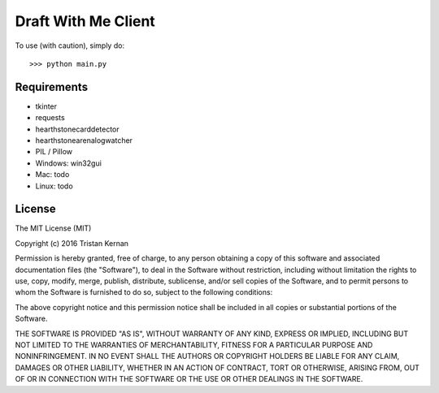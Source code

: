 ====================
Draft With Me Client
====================
To use (with caution), simply do::

    >>> python main.py

Requirements
^^^^^^^^^^^^
- tkinter
- requests
- hearthstonecarddetector
- hearthstonearenalogwatcher
- PIL / Pillow
- Windows: win32gui
- Mac: todo
- Linux: todo

License
^^^^^^^
The MIT License (MIT)

Copyright (c) 2016 Tristan Kernan

Permission is hereby granted, free of charge, to any person obtaining a copy of this software and
associated documentation files (the "Software"), to deal in the Software without restriction, including without
limitation the rights to use, copy, modify, merge, publish, distribute, sublicense, and/or sell copies of the
Software, and to permit persons to whom the Software is furnished to do so, subject to the following conditions:

The above copyright notice and this permission notice shall be included in all copies or substantial
portions of the Software.

THE SOFTWARE IS PROVIDED "AS IS", WITHOUT WARRANTY OF ANY KIND, EXPRESS OR IMPLIED, INCLUDING BUT NOT
LIMITED TO THE WARRANTIES OF MERCHANTABILITY, FITNESS FOR A PARTICULAR PURPOSE AND NONINFRINGEMENT.
IN NO EVENT SHALL THE AUTHORS OR COPYRIGHT HOLDERS BE LIABLE FOR ANY CLAIM, DAMAGES OR OTHER LIABILITY,
WHETHER IN AN ACTION OF CONTRACT, TORT OR OTHERWISE, ARISING FROM, OUT OF OR IN CONNECTION WITH THE SOFTWARE
OR THE USE OR OTHER DEALINGS IN THE SOFTWARE.